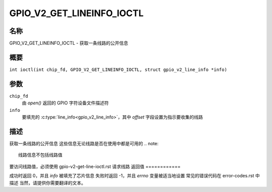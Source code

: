 .. SPDX 许可证标识符: GPL-2.0

.. _GPIO_V2_GET_LINEINFO_IOCTL:

**************************
GPIO_V2_GET_LINEINFO_IOCTL
**************************

名称
====

GPIO_V2_GET_LINEINFO_IOCTL - 获取一条线路的公开信息

概要
========

.. c:macro:: GPIO_V2_GET_LINEINFO_IOCTL

``int ioctl(int chip_fd, GPIO_V2_GET_LINEINFO_IOCTL, struct gpio_v2_line_info *info)``

参数
=========

``chip_fd``
    由 `open()` 返回的 GPIO 字符设备文件描述符
``info``
    要填充的 :c:type:`line_info<gpio_v2_line_info>`，其中 `offset` 字段设置为指示要收集的线路

描述
===========

获取一条线路的公开信息
这些信息无论线路是否在使用中都是可用的
.. note::
    线路信息不包括线路值
要访问线路值，必须使用 gpio-v2-get-line-ioctl.rst 请求线路
返回值
============

成功时返回 0，并且 `info` 被填充了芯片信息
失败时返回 -1，并且 `errno` 变量被适当地设置
常见的错误代码在 error-codes.rst 中描述
当然，请提供你需要翻译的文本。
